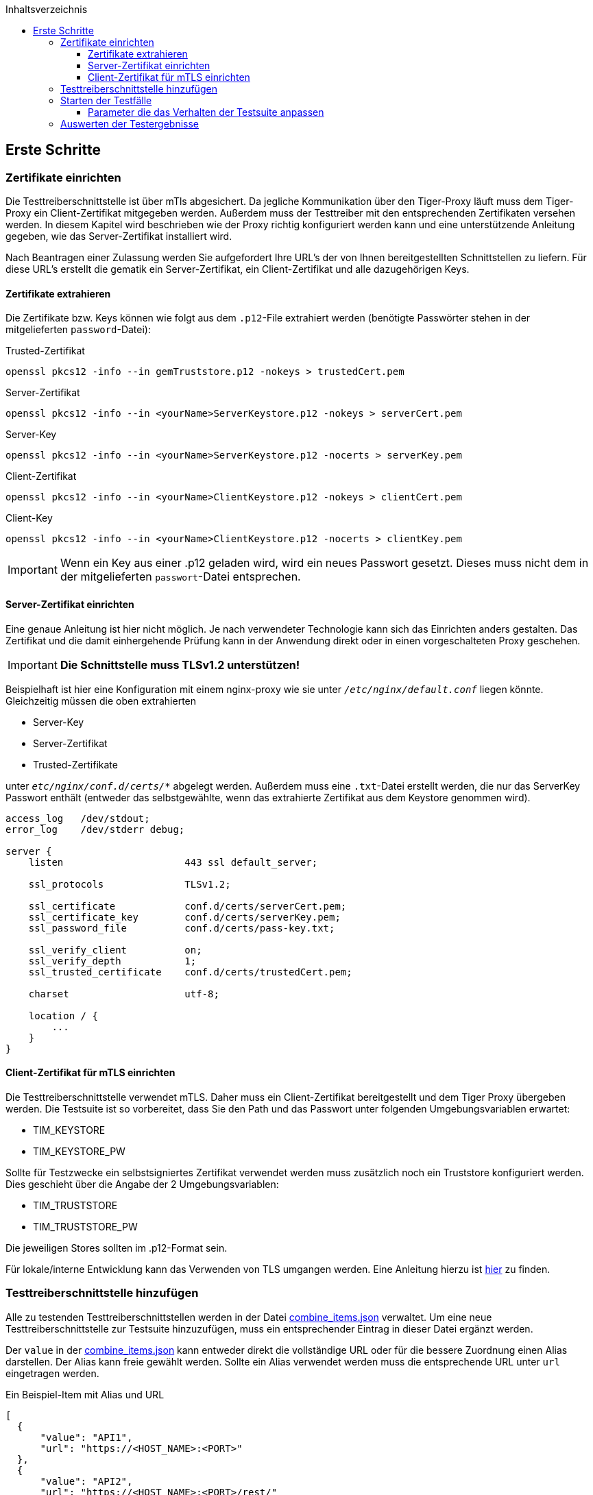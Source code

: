 :toc-title: Inhaltsverzeichnis
:toc:
:toclevels: 4

:tip-caption:  pass:[&#128681;]

:classdia-caption: Class diagram
:seqdia-caption: Sequence diagram

:source-highlighter: prettify

:imagesdir: ../../doc/images
:imagesoutdir: ../images
:testdir: ../../Tests
:sourcedir: ../../src
:plantumldir: ../plantuml
:rootdir: ../../
== Erste Schritte

=== Zertifikate einrichten

Die Testtreiberschnittstelle ist über mTls abgesichert.
Da jegliche Kommunikation über den Tiger-Proxy läuft muss dem Tiger-Proxy ein Client-Zertifikat mitgegeben werden.
Außerdem muss der Testtreiber mit den entsprechenden Zertifikaten versehen werden.
In diesem Kapitel wird beschrieben wie der Proxy richtig konfiguriert werden kann und eine unterstützende Anleitung gegeben, wie das Server-Zertifikat installiert wird.

Nach Beantragen einer Zulassung werden Sie aufgefordert Ihre URL's der von Ihnen bereitgestellten Schnittstellen zu liefern.
Für diese URL's erstellt die gematik ein Server-Zertifikat, ein Client-Zertifikat und alle dazugehörigen Keys.

==== Zertifikate extrahieren

Die Zertifikate bzw.
Keys können wie folgt aus dem `.p12`-File extrahiert werden (benötigte Passwörter stehen in der mitgelieferten `password`-Datei):

.Trusted-Zertifikat
[source,bash]
----
openssl pkcs12 -info --in gemTruststore.p12 -nokeys > trustedCert.pem
----

.Server-Zertifikat
[source,bash]
----
openssl pkcs12 -info --in <yourName>ServerKeystore.p12 -nokeys > serverCert.pem
----

.Server-Key
[source,bash]
----
openssl pkcs12 -info --in <yourName>ServerKeystore.p12 -nocerts > serverKey.pem
----

.Client-Zertifikat
[source,bash]
----
openssl pkcs12 -info --in <yourName>ClientKeystore.p12 -nokeys > clientCert.pem
----

.Client-Key
[source,bash]
----
openssl pkcs12 -info --in <yourName>ClientKeystore.p12 -nocerts > clientKey.pem
----

[IMPORTANT]
[red]#Wenn ein Key aus einer .p12 geladen wird, wird ein neues Passwort gesetzt.
Dieses muss nicht dem in der mitgelieferten `passwort`-Datei entsprechen.#

==== Server-Zertifikat einrichten

Eine genaue Anleitung ist hier nicht möglich.
Je nach verwendeter Technologie kann sich das Einrichten anders gestalten.
Das Zertifikat und die damit einhergehende Prüfung kann in der Anwendung direkt oder in einen vorgeschalteten Proxy geschehen.

[IMPORTANT]
[red]#*Die Schnittstelle muss TLSv1.2 unterstützen!*#

Beispielhaft ist hier eine Konfiguration mit einem nginx-proxy wie sie unter `_/etc/nginx/default.conf_` liegen könnte.
Gleichzeitig müssen die oben extrahierten

* Server-Key
* Server-Zertifikat
* Trusted-Zertifikate

unter `_etc/nginx/conf.d/certs/*_` abgelegt werden.
Außerdem muss eine `.txt`-Datei erstellt werden, die nur das ServerKey Passwort enthält (entweder das selbstgewählte, wenn das extrahierte Zertifikat aus dem Keystore genommen wird).

----
access_log   /dev/stdout;
error_log    /dev/stderr debug;

server {
    listen                     443 ssl default_server;

    ssl_protocols              TLSv1.2;

    ssl_certificate            conf.d/certs/serverCert.pem;
    ssl_certificate_key        conf.d/certs/serverKey.pem;
    ssl_password_file          conf.d/certs/pass-key.txt;

    ssl_verify_client          on;
    ssl_verify_depth           1;
    ssl_trusted_certificate    conf.d/certs/trustedCert.pem;

    charset                    utf-8;

    location / {
        ...
    }
}
----

==== Client-Zertifikat für mTLS einrichten

Die Testtreiberschnittstelle verwendet mTLS.
Daher muss ein Client-Zertifikat bereitgestellt und dem Tiger Proxy übergeben werden.
Die Testsuite ist so vorbereitet, dass Sie den Path und das Passwort unter folgenden Umgebungsvariablen erwartet:

* TIM_KEYSTORE
* TIM_KEYSTORE_PW

Sollte für Testzwecke ein selbstsigniertes Zertifikat verwendet werden muss zusätzlich noch ein Truststore konfiguriert werden.
Dies geschieht über die Angabe der 2 Umgebungsvariablen:

* TIM_TRUSTSTORE
* TIM_TRUSTSTORE_PW

Die jeweiligen Stores sollten im .p12-Format sein.

Für lokale/interne Entwicklung kann das Verwenden von TLS umgangen werden.
Eine Anleitung hierzu ist link:DevGuide.adoc#Disable-TLS[hier] zu finden.

=== Testtreiberschnittstelle hinzufügen

Alle zu testenden Testtreiberschnittstellen werden in der Datei link:{sourcedir}/test/resources/combine_items.json[combine_items.json] verwaltet.
Um eine neue Testtreiberschnittstelle zur Testsuite hinzuzufügen, muss ein entsprechender Eintrag in dieser Datei ergänzt werden.

Der `value` in der link:{sourcedir}/test/resources/combine_items.json[combine_items.json] kann entweder direkt die vollständige URL oder für die bessere Zuordnung einen Alias darstellen.
Der Alias kann freie gewählt werden.
Sollte ein Alias verwendet werden muss die entsprechende URL unter `url` eingetragen werden.

.Ein Beispiel-Item mit Alias und URL
[source,json]
----
[
  {
      "value": "API1",
      "url": "https://<HOST_NAME>:<PORT>"
  },
  {
      "value": "API2",
      "url": "https://<HOST_NAME>:<PORT>/rest/"
  },
  {
      "value": "API3",
      "url": "https://<HOST_NAME>:<PORT>/ti-m-testtreiber"
  }
]
----

IMPORTANT: Für die Verwendung eines `alias` ist es ebenfalls nötig diesen in die link:{rootdir}tiger.yml[tiger.yml] nach folgendem Schema einzutragen!

[source,yml]
----
# default local Tiger Proxy
tigerProxy:
  tls:
    forwardMutualTlsIdentity: "${TIM_KEYSTORE};${TIM_KEYSTORE_PW};pkcs12" <1>
  proxyRoutes:
    - from: http://API1 <2>
      to: https://<HOST_NAME>:<PORT>
    - from: http://API2
      to: https://<HOST_NAME>:<PORT>/rest <3>
    - from: http://API3
      to: https://<HOST_NAME>:<PORT>/ti-m-testtreiber
----

<1> Default local Tiger muss bestehen bleiben.
<2> Unter `proxyRoutes` können die einzelnen Routen dem Proxy bekannt gemacht werden.
From muss mit http:// beginnen und mit dem Value in link:{sourcedir}/test/resources/combine_items.json[combine_items.json] übereinstimmen.
<3> Weitere Ressourcen im Pfad müssen genannt werden

=== Starten der Testfälle

Die Testsuite führt die Tests als Maven-Integrationstests aus.
Gestartet wird die Testsuite mit diesem Befehl:

----
mvn verify
----

[[parameter_controll_testsuite,Parameter für die Steuerung der Testsuite]]
==== Parameter die das Verhalten der Testsuite anpassen

Um für einige Gegebenheiten vorbereitet zu sein, kann die Testsuite ihr Verhalten leicht anpassen.
Im Folgenden sind Parameter aufgezählt die alle mittels -D<parameterName>(=<parameterValue>) mit beim Aufruf angegeben werden können

.Parameter zum Anpassen der Testsuite
[%header,cols='2,4,1']
|===
|Parametername|Wirkung|defaultValue
|maxRetryClaimRequest|Legt fest wie häufig ein Claimen eines Devices fehlschlagen darf bevor es zum Abbruch kommt|3
|timeout|Legt fest wie lange auf nach eine Request erneut gesendet wird bis die erwartete Antwort erscheint|10 Sek
|pollInterval|Legt fest, in welchen Abständen eine erneute Anfrage gesendet wird bis die erwartete Antwort erscheint|1 Sek
|httpTimeout|Legt fest wie lange die Testsuite auf eine Antwort der Testtreiberschnittstelle wartet|180 Sek
|claimDuration|Ist der Wert der bei einer Claim-Request mitgesendet wird|180
|runWithoutRetry|Sendet eine Anfrage nur einmal aus und geht davon aus, dass es keine Synchronisationsprobleme gibt|false
|clearRooms|Jeder User fragt am Anfang seine Räume ab und verlässt alle. Dies bedeutet Einbußen in der Performance und ist nur zum Säubern des Setups gedacht|false
|skipRoomStateCheck|Das failen der Prüfung ob jeder Room Member den richtigen MemberShipState hat, lässt die Testsuite nicht fehlschlagen, sondern führt nur zu einem individuellem Logeintrag wenn Wert auf `true`  gesetzt wird|false
|===

=== Auswerten der Testergebnisse

Nach der Testausführung liegt der aktuelle Report im Build-Verzeichnis unter link:{rootdir}target/site/serenity/index.html[target/site/serenity/index.html].
Wiederholte Ausführungen werden in einem gemeinsamen Report zusammengefasst.

Zusätzlich wird jeder Durchlauf mit seinem Report und den genutzten Feature-Dateien im Root-Verzeichnis im Ordner link:{rootdir}reports[reports] gespeichert.